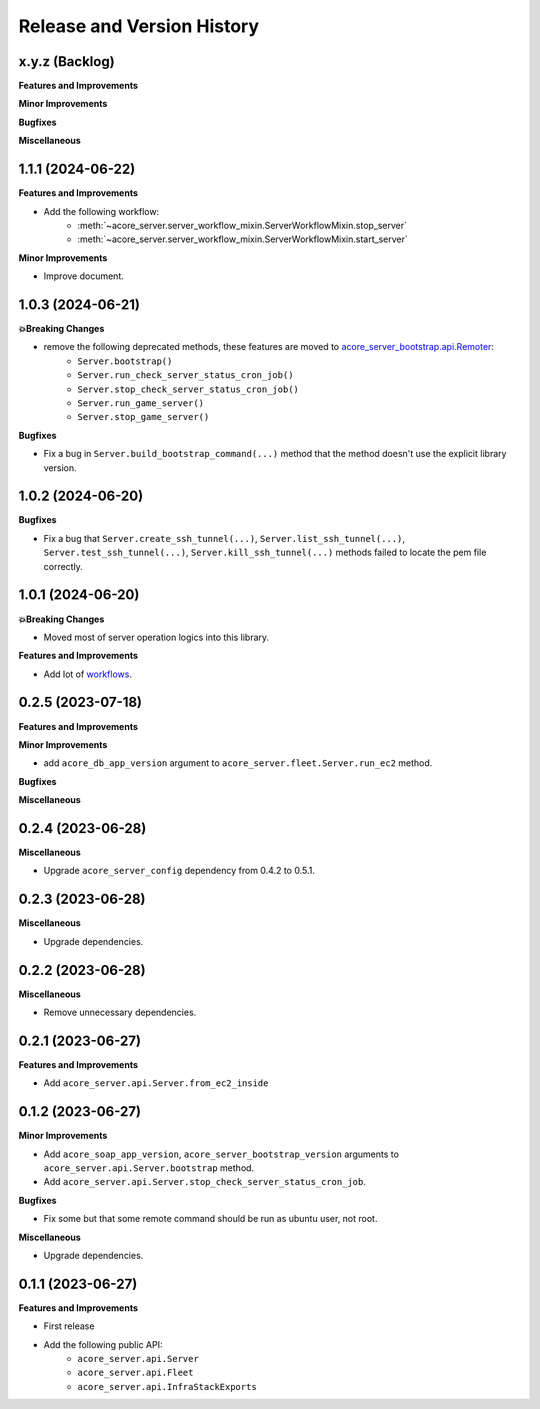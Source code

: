 .. _release_history:

Release and Version History
==============================================================================


x.y.z (Backlog)
~~~~~~~~~~~~~~~~~~~~~~~~~~~~~~~~~~~~~~~~~~~~~~~~~~~~~~~~~~~~~~~~~~~~~~~~~~~~~~
**Features and Improvements**

**Minor Improvements**

**Bugfixes**

**Miscellaneous**


1.1.1 (2024-06-22)
~~~~~~~~~~~~~~~~~~~~~~~~~~~~~~~~~~~~~~~~~~~~~~~~~~~~~~~~~~~~~~~~~~~~~~~~~~~~~~
**Features and Improvements**

- Add the following workflow:
    - :meth:`~acore_server.server_workflow_mixin.ServerWorkflowMixin.stop_server`
    - :meth:`~acore_server.server_workflow_mixin.ServerWorkflowMixin.start_server`

**Minor Improvements**

- Improve document.


1.0.3 (2024-06-21)
~~~~~~~~~~~~~~~~~~~~~~~~~~~~~~~~~~~~~~~~~~~~~~~~~~~~~~~~~~~~~~~~~~~~~~~~~~~~~~
**💥Breaking Changes**

- remove the following deprecated methods, these features are moved to `acore_server_bootstrap.api.Remoter <https://acore-server-bootstrap.readthedocs.io/en/latest/search.html?q=Remote+Bootstrap&check_keywords=yes&area=default>`_:
    - ``Server.bootstrap()``
    - ``Server.run_check_server_status_cron_job()``
    - ``Server.stop_check_server_status_cron_job()``
    - ``Server.run_game_server()``
    - ``Server.stop_game_server()``

**Bugfixes**

- Fix a bug in ``Server.build_bootstrap_command(...)`` method that the method doesn't use the explicit library version.


1.0.2 (2024-06-20)
~~~~~~~~~~~~~~~~~~~~~~~~~~~~~~~~~~~~~~~~~~~~~~~~~~~~~~~~~~~~~~~~~~~~~~~~~~~~~~
**Bugfixes**

- Fix a bug that ``Server.create_ssh_tunnel(...)``, ``Server.list_ssh_tunnel(...)``, ``Server.test_ssh_tunnel(...)``, ``Server.kill_ssh_tunnel(...)`` methods failed to locate the pem file correctly.


1.0.1 (2024-06-20)
~~~~~~~~~~~~~~~~~~~~~~~~~~~~~~~~~~~~~~~~~~~~~~~~~~~~~~~~~~~~~~~~~~~~~~~~~~~~~~
**💥Breaking Changes**

- Moved most of server operation logics into this library.

**Features and Improvements**

- Add lot of `workflows <https://acore-server.readthedocs.io/en/latest/search.html?q=Operation+and+Workflow&check_keywords=yes&area=default>`_.


0.2.5 (2023-07-18)
~~~~~~~~~~~~~~~~~~~~~~~~~~~~~~~~~~~~~~~~~~~~~~~~~~~~~~~~~~~~~~~~~~~~~~~~~~~~~~
**Features and Improvements**

**Minor Improvements**

- add ``acore_db_app_version`` argument to ``acore_server.fleet.Server.run_ec2`` method.

**Bugfixes**

**Miscellaneous**


0.2.4 (2023-06-28)
~~~~~~~~~~~~~~~~~~~~~~~~~~~~~~~~~~~~~~~~~~~~~~~~~~~~~~~~~~~~~~~~~~~~~~~~~~~~~~
**Miscellaneous**

- Upgrade ``acore_server_config`` dependency from 0.4.2 to 0.5.1.


0.2.3 (2023-06-28)
~~~~~~~~~~~~~~~~~~~~~~~~~~~~~~~~~~~~~~~~~~~~~~~~~~~~~~~~~~~~~~~~~~~~~~~~~~~~~~
**Miscellaneous**

- Upgrade dependencies.


0.2.2 (2023-06-28)
~~~~~~~~~~~~~~~~~~~~~~~~~~~~~~~~~~~~~~~~~~~~~~~~~~~~~~~~~~~~~~~~~~~~~~~~~~~~~~
**Miscellaneous**

- Remove unnecessary dependencies.


0.2.1 (2023-06-27)
~~~~~~~~~~~~~~~~~~~~~~~~~~~~~~~~~~~~~~~~~~~~~~~~~~~~~~~~~~~~~~~~~~~~~~~~~~~~~~
**Features and Improvements**

- Add ``acore_server.api.Server.from_ec2_inside``


0.1.2 (2023-06-27)
~~~~~~~~~~~~~~~~~~~~~~~~~~~~~~~~~~~~~~~~~~~~~~~~~~~~~~~~~~~~~~~~~~~~~~~~~~~~~~
**Minor Improvements**

- Add ``acore_soap_app_version``, ``acore_server_bootstrap_version`` arguments to ``acore_server.api.Server.bootstrap`` method.
- Add ``acore_server.api.Server.stop_check_server_status_cron_job``.

**Bugfixes**

- Fix some but that some remote command should be run as ubuntu user, not root.

**Miscellaneous**

- Upgrade dependencies.


0.1.1 (2023-06-27)
~~~~~~~~~~~~~~~~~~~~~~~~~~~~~~~~~~~~~~~~~~~~~~~~~~~~~~~~~~~~~~~~~~~~~~~~~~~~~~
**Features and Improvements**

- First release
- Add the following public API:
    - ``acore_server.api.Server``
    - ``acore_server.api.Fleet``
    - ``acore_server.api.InfraStackExports``
